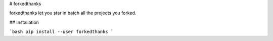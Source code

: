 # forkedthanks

forkedthanks let you star in batch all the projects you forked.

## Installation

```bash
pip install --user forkedthanks
```


